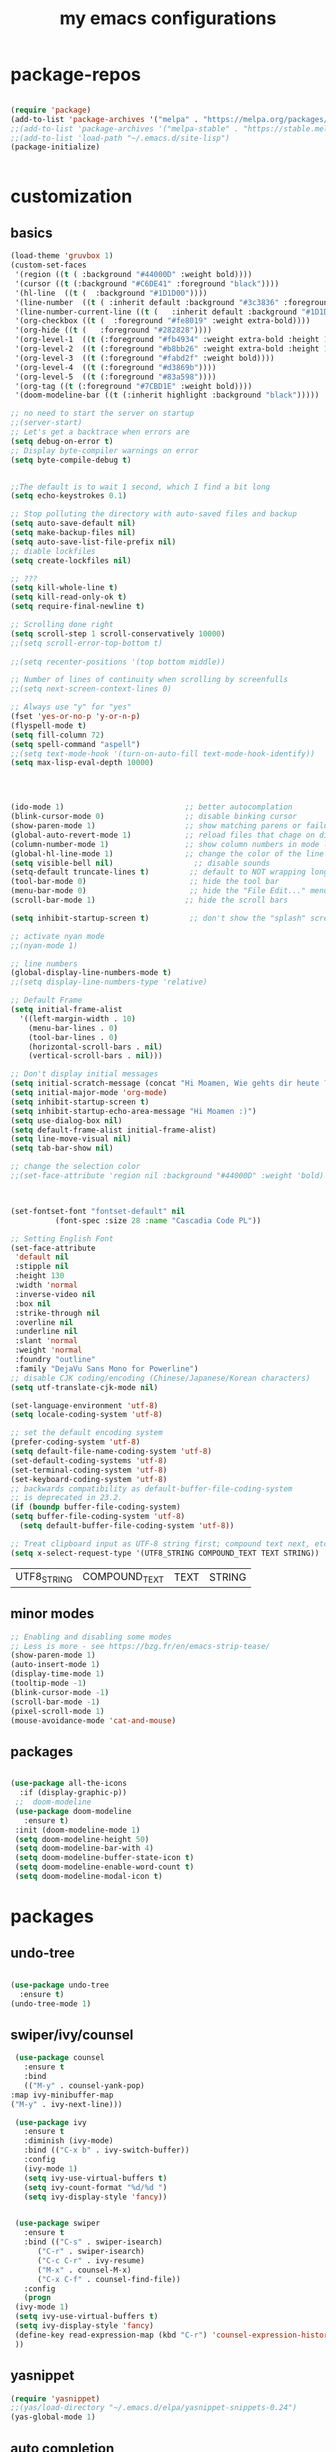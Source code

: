 #+TITLE: my emacs configurations

* package-repos
  #+BEGIN_SRC emacs-lisp

    (require 'package)
    (add-to-list 'package-archives '("melpa" . "https://melpa.org/packages/") t)
    ;;(add-to-list 'package-archives '("melpa-stable" . "https://stable.melpa.org/packages/") t)
    ;;(add-to-list 'load-path "~/.emacs.d/site-lisp")
    (package-initialize)


  #+END_SRC
* customization
** basics
   #+BEGIN_SRC emacs-lisp
     (load-theme 'gruvbox 1)
     (custom-set-faces
      '(region ((t ( :background "#44000D" :weight bold))))
      '(cursor ((t (:background "#C6DE41" :foreground "black"))))
      '(hl-line  ((t (  :background "#1D1D00"))))
      '(line-number  ((t ( :inherit default :background "#3c3836" :foreground "#C6DE41"))))
      '(line-number-current-line ((t (   :inherit default :background "#1D1D00" :foreground "#C6DE41" :inverse-video t :weight ultra-bold))))
      '(org-checkbox ((t (  :foreground "#fe8019" :weight extra-bold))))
      '(org-hide ((t (   :foreground "#282828"))))
      '(org-level-1  ((t (:foreground "#fb4934" :weight extra-bold :height 1.4))))
      '(org-level-2  ((t (:foreground "#b8bb26" :weight extra-bold :height 1.2))))
      '(org-level-3  ((t (:foreground "#fabd2f" :weight bold))))
      '(org-level-4  ((t (:foreground "#d3869b"))))
      '(org-level-5  ((t (:foreground "#83a598"))))
      '(org-tag ((t (:foreground "#7CBD1E" :weight bold))))
      '(doom-modeline-bar ((t (:inherit highlight :background "black")))))

     ;; no need to start the server on startup 
     ;;(server-start)
     ;; Let's get a backtrace when errors are
     (setq debug-on-error t)
     ;; Display byte-compiler warnings on error
     (setq byte-compile-debug t)


     ;;The default is to wait 1 second, which I find a bit long
     (setq echo-keystrokes 0.1)

     ;; Stop polluting the directory with auto-saved files and backup
     (setq auto-save-default nil)
     (setq make-backup-files nil)
     (setq auto-save-list-file-prefix nil)
     ;; diable lockfiles
     (setq create-lockfiles nil)

     ;; ???
     (setq kill-whole-line t)
     (setq kill-read-only-ok t)
     (setq require-final-newline t)

     ;; Scrolling done right
     (setq scroll-step 1 scroll-conservatively 10000)
     ;;(setq scroll-error-top-bottom t)
																							   ;;;;;;;;;;;;;;;;;;(setq focus-follows-mouse t)
     ;;(setq recenter-positions '(top bottom middle))

     ;; Number of lines of continuity when scrolling by screenfulls
     ;;(setq next-screen-context-lines 0)

     ;; Always use "y" for "yes"
     (fset 'yes-or-no-p 'y-or-n-p)
     (flyspell-mode t)
     (setq fill-column 72)
     (setq spell-command "aspell")
     ;;(setq text-mode-hook '(turn-on-auto-fill text-mode-hook-identify))
     (setq max-lisp-eval-depth 10000)




     (ido-mode 1)                           ;; better autocomplation
     (blink-cursor-mode 0)                  ;; disable binking cursor
     (show-paren-mode 1)                    ;; show matching parens or failure to match
     (global-auto-revert-mode 1)            ;; reload files that chage on disk
     (column-number-mode 1)                 ;; show column numbers in mode line
     (global-hl-line-mode 1)                ;; change the color of the line the cursor is on
     (setq visible-bell nil)                  ;; disable sounds
     (setq-default truncate-lines t)         ;; default to NOT wrapping long lines in display
     (tool-bar-mode 0)                       ;; hide the tool bar
     (menu-bar-mode 0)                       ;; hide the "File Edit..." menu
     (scroll-bar-mode 1)                    ;; hide the scroll bars

     (setq inhibit-startup-screen t)         ;; don't show the "splash" screen

     ;; activate nyan mode
     ;;(nyan-mode 1)

     ;; line numbers
     (global-display-line-numbers-mode t)
     ;;(setq display-line-numbers-type 'relative)

     ;; Default Frame
     (setq initial-frame-alist
	   '((left-margin-width . 10)
	     (menu-bar-lines . 0)
	     (tool-bar-lines . 0)
	     (horizontal-scroll-bars . nil)
	     (vertical-scroll-bars . nil)))

     ;; Don't display initial messages
     (setq initial-scratch-message (concat "Hi Moamen, Wie gehts dir heute ? \nHeute ist der "(format-time-string "%A %e %B" (current-time)) ))
     (setq initial-major-mode 'org-mode)
     (setq inhibit-startup-screen t)
     (setq inhibit-startup-echo-area-message "Hi Moamen :)")
     (setq use-dialog-box nil)
     (setq default-frame-alist initial-frame-alist)
     (setq line-move-visual nil)
     (setq tab-bar-show nil)

     ;; change the selection color 
     ;;(set-face-attribute 'region nil :background "#44000D" :weight 'bold)



     (set-fontset-font "fontset-default" nil 
		       (font-spec :size 28 :name "Cascadia Code PL"))

     ;; Setting English Font
     (set-face-attribute
      'default nil
      :stipple nil
      :height 130
      :width 'normal
      :inverse-video nil
      :box nil
      :strike-through nil
      :overline nil
      :underline nil
      :slant 'normal
      :weight 'normal
      :foundry "outline"
      :family "DejaVu Sans Mono for Powerline")
     ;; disable CJK coding/encoding (Chinese/Japanese/Korean characters)
     (setq utf-translate-cjk-mode nil)

     (set-language-environment 'utf-8)
     (setq locale-coding-system 'utf-8)

     ;; set the default encoding system
     (prefer-coding-system 'utf-8)
     (setq default-file-name-coding-system 'utf-8)
     (set-default-coding-systems 'utf-8)
     (set-terminal-coding-system 'utf-8)
     (set-keyboard-coding-system 'utf-8)
     ;; backwards compatibility as default-buffer-file-coding-system
     ;; is deprecated in 23.2.
     (if (boundp buffer-file-coding-system)
	 (setq buffer-file-coding-system 'utf-8)
       (setq default-buffer-file-coding-system 'utf-8))

     ;; Treat clipboard input as UTF-8 string first; compound text next, etc.
     (setq x-select-request-type '(UTF8_STRING COMPOUND_TEXT TEXT STRING))
   #+END_SRC
   
   #+RESULTS:
   | UTF8_STRING | COMPOUND_TEXT | TEXT | STRING |

** minor modes
   #+BEGIN_SRC emacs-lisp
     ;; Enabling and disabling some modes
     ;; Less is more - see https://bzg.fr/en/emacs-strip-tease/
     (show-paren-mode 1)
     (auto-insert-mode 1)
     (display-time-mode 1)
     (tooltip-mode -1)
     (blink-cursor-mode -1)
     (scroll-bar-mode -1)
     (pixel-scroll-mode 1)
     (mouse-avoidance-mode 'cat-and-mouse)

   #+END_SRC
** packages
   #+BEGIN_SRC emacs-lisp

     (use-package all-the-icons
       :if (display-graphic-p))
	  ;;  doom-modeline 
	  (use-package doom-modeline
	    :ensure t)
	  :init (doom-modeline-mode 1)
	  (setq doom-modeline-height 50)
	  (setq doom-modeline-bar-with 4)
	  (setq doom-modeline-buffer-state-icon t)
	  (setq doom-modeline-enable-word-count t)
	  (setq doom-modeline-modal-icon t)
   #+END_SRC
* packages 
** undo-tree
   #+BEGIN_SRC emacs-lisp

     (use-package undo-tree
       :ensure t)
     (undo-tree-mode 1)

   #+END_SRC

** swiper/ivy/counsel
   #+BEGIN_SRC emacs-lisp
     (use-package counsel
       :ensure t
       :bind
       (("M-y" . counsel-yank-pop)
	:map ivy-minibuffer-map
	("M-y" . ivy-next-line)))

     (use-package ivy
       :ensure t
       :diminish (ivy-mode)
       :bind (("C-x b" . ivy-switch-buffer))
       :config
       (ivy-mode 1)
       (setq ivy-use-virtual-buffers t)
       (setq ivy-count-format "%d/%d ")
       (setq ivy-display-style 'fancy))


     (use-package swiper
       :ensure t
       :bind (("C-s" . swiper-isearch)
	      ("C-r" . swiper-isearch)
	      ("C-c C-r" . ivy-resume)
	      ("M-x" . counsel-M-x)
	      ("C-x C-f" . counsel-find-file))
       :config
       (progn
	 (ivy-mode 1)
	 (setq ivy-use-virtual-buffers t)
	 (setq ivy-display-style 'fancy)
	 (define-key read-expression-map (kbd "C-r") 'counsel-expression-history)
	 ))

   #+END_SRC
** yasnippet
   #+BEGIN_SRC emacs-lisp
     (require 'yasnippet)
     ;;(yas/load-directory "~/.emacs.d/elpa/yasnippet-snippets-0.24")
     (yas-global-mode 1)
   #+END_SRC
** auto completion
   #+BEGIN_SRC emacs-lisp
      (require 'auto-complete)
      (setq ac-dwim t)
      (ac-config-default)
      (setq ac-sources '(ac-source-yasnippet
      		   ac-source-abbrev
      		   ac-source-words-in-same-mode-buffers))
      ;;(setq ac-auto-start nil)
     (ac-set-trigger-key "TAB")
   #+END_SRC
** company 
   #+begin_src emacs-lisp
     (use-package company
       :config
       (progn
	 (add-hook 'after-init-hook 'global-company-mode)
	 (global-set-key (kbd "M-/") 'company-complete-common-or-cycle)
	 (setq company-idle-delay 0)))
     (use-package company-auctex :ensure t)
     (add-to-list 'company-backends #'company-auctex)
     ;; (use-package company-tabnine :ensure t)
     ;; ;; Trigger completion immediately.
     ;; (setq company-idle-delay 0)

     ;; ;; Number the candidates (use M-1, M-2 etc to select completions).
     ;; (setq company-show-numbers t)
   #+end_src
* org-mode
  #+BEGIN_SRC emacs-lisp
	;;(require 'org-tempo)
	(require 'org-bullets)
	;;(require 'ol-gnus)

	;; make available "org-bullet-face" such that I can control the font size individually
	(setq org-bullets-face-name (quote org-bullet-face))
	(add-hook 'org-mode-hook (lambda () (org-bullets-mode 1)))


	;;other symbols :  ➪🡺☯⸻❯🔥⟶▶
	(setq org-bullets-bullet-list '("▤" "⸻" "➜" "⟶" "➪" "❯"))
	(setq org-ellipsis "⤵")
	(add-hook 'org-mode-hook (lambda () (org-bullets-mode 1)))


	(setq org-todo-keywords '((sequence "🔥TODO" "🕘NEXT" "❯❯❯INPROGRESS" "|" "DONE" "BLOCKED")))
	(setq org-todo-keyword-faces
	      '(("🔥TODO" . (:foreground "#cc241d" :weight bold :inverse-video t))
		("🕘NEXT" . (:foreground "#cc241d" :weight bold :inverse-video t))
		("❯❯❯INPROGRESS" . (:foreground "#d65d0e" :weight bold :inverse-video t))
		("DONE" . (:foreground "#98971a" :weight bold :inverse-video t))
		("BLOCKED" . (:foreground "#ebdbb2" :weight bold :inverse-video t))))

	(setq org-link-abbrev-alist
	      '(("ggle" . "http://www.google.com/search?q=%s")
		("gmap" . "http://maps.google.com/maps?q=%s")
		("omap" . "http://nominatim.openstreetmap.org/search?q=%s&polygon=1")))

	;; read agenda files form directory : ~/.agenda
	(setq  org-agenda-files  (append (file-expand-wildcards "~/.agenda/*.org")))

	;; Resume clocking task when emacs is restarted
	(org-clock-persistence-insinuate)
	;; Save the running clock and all clock history when exiting Emacs, load it on startup
	(setq org-clock-persist t)
	;; Resume clocking task on clock-in if the clock is open
	(setq org-clock-in-resume t)
	;; Do not prompt to resume an active clock, just resume it
	(setq org-clock-persist-query-resume nil)
	;; Change tasks to whatever when clocking in
	(setq org-clock-in-switch-to-state "❯❯❯INPROGRESS")
	;; Save clock data and state changes and notes in the LOGBOOK drawer
	(setq org-clock-into-drawer t)
	;; Sometimes I change tasks I'm clocking quickly - this removes clocked tasks
	;; with 0:00 duration
	(setq org-clock-out-remove-zero-time-clocks t)
	;; Clock out when moving task to a done state
	(setq org-clock-out-when-done t)
	;; Enable auto clock resolution for finding open clocks
	(setq org-clock-auto-clock-resolution (quote when-no-clock-is-running))
	;; Include current clocking task in clock reports
	(setq org-clock-report-include-clocking-task t)
	;; use pretty things for the clocktable
	(setq org-pretty-entities t)

	(setq org-startup-folded t)

	(setq org-log-note-clock-out t)
	(setq org-log-redeadline 'time)
	(setq org-log-repeat t)
	(setq org-log-reschedule 'time)
	(setq org-log-states-order-reversed nil)
	(setq org-log-done 'time)

  #+END_SRC

  #+RESULTS:

* customizing key binding
** packages
   #+BEGIN_SRC emacs-lisp
     ;; evil mode 
     (evil-mode 1)
   #+END_SRC
** functions
   #+BEGIN_SRC emacs-lisp

     (defun shell-jump-to-current-directory ()
       "Open *shell* and change to directory of the given
	  buffer. Start's shell if needed. Handles dired-mode specially to
	  look for the 'closest' subdirectory when multiple directories are
	  open."
       (interactive)
       (let* ((dir (if (equal major-mode 'dired-mode)          ; using dired?
		       (dired-find-directory-at-point)         ; dired mode: find closest directory
		     default-directory))                     ; other buffer: use default dir for buffer
	      (dir (replace-regexp-in-string " " "\\\\ " dir)) ; escape spaces
	      (cmd (concat "cd " dir)))                        ; add on the 'cd'
	 (when (one-window-p)                                  ; in there is only one window
	   (split-window-right))                               ; split to 2 windows, left/right
	 (if (get-buffer "*shell*")                            ; check if shell is already active
	     (progn                                              ; yes (true case)
	       (other-window 1)                                  ; switch to other window
	       (switch-to-buffer "*shell*"))                     ; change to the *shell* buffer
	   (progn                                              ; no (false case)
	     (shell)                                           ; start the shell
	     (sleep-for 0 10)))                                ; 10 millisec delay to let the shell get started before sending input (hack)
	 (end-of-buffer)                                       ; move point to the end of the shell buffer
	 (insert cmd)                                          ; insert the 'cd' command
	 (comint-send-input)))                                 ; signal the shell that a command has been sent

     ;; Easily jump to my main org file
     (defun open-mytasks-file nil
       "Find the bzg.org file."
       (interactive)
       (find-file "~/.org-files/tasks.org")
       (delete-other-windows))

   #+END_SRC
** key-binding
   #+BEGIN_SRC emacs-lisp
     ;; emacs key-binding
     (global-set-key "\C-cj" 'shell-jump-to-current-directory)
     (global-set-key "\M-o"  'other-window)        ; change quickly between windows, default C-x o
     (global-set-key "\C-cc" (quote compile))      ; compile in buffers directory, usually via 'make'
     (global-set-key "\C-cl" 'auto-fill-mode)      ; toggle whether emacs wraps/newlines text or not
     (global-set-key "\C-cp" 'replace-string)      ; query for find/replace and replace all
     (global-set-key "\M-j"  'join-line)           ; join current line with line above
     (global-set-key "\C-xg" 'magit-status)        ; emacs interface to git called 'Magit'
     (global-set-key "\C-ck" 'browse-kill-ring)    ; examine the "cut" text newest to oldest
     (global-set-key "\C-cv" 'find-file-at-point)  ; treat text at point as a file name and open it
     (define-key key-translation-map (kbd "ESC") (kbd "C-g"))

     ;; evil keybinding
     (evil-set-leader 'normal (kbd "SPC"))
     (evil-define-key 'normal 'global (kbd "<leader>w") 'save-buffer)
     (evil-define-key 'normal 'global (kbd "<leader>s") 'swiper-isearch)
     (evil-define-key 'normal 'global (kbd "<leader>p") 'counsel-M-x)
     (evil-define-key 'normal 'global (kbd "<leader>f") 'counsel-find-file)
     (evil-define-key 'normal 'global (kbd "<leader>b") 'ivy-switch-buffer)
     (evil-define-key 'normal 'global (kbd "<leader>j") 'shell-jump-to-current-directory)
     (evil-define-key 'normal 'global (kbd "<leader>0") 'delete-window)
     (evil-define-key 'normal 'global (kbd "<leader>1") 'delete-other-windows)
     (evil-define-key 'normal 'global (kbd "<leader>v") 'split-window-horizontally)
     (evil-define-key 'normal 'global (kbd "<leader>h") 'split-window-vertically)
     (evil-define-key 'normal 'global (kbd "<leader>t") 'open-mytasks-file)
     (evil-define-key 'normal 'global (kbd "<leader>x") 'evil-save-modified-and-close)
     (evil-define-key 'normal 'global (kbd "<leader>r") '(lambda () (interactive) (load-file "~/.emacs.d/init.el")))
     (evil-define-key 'normal 'global (kbd "<leader>a") '(lambda () (interactive) (org-agenda)))



     ;; orgmode keybinding
     (define-key global-map "\C-cl" 'org-store-link)
     (define-key global-map "\C-ca" 'org-agenda)
     (define-key global-map "\C-cc" 'org-capture)
     (define-key global-map "\C-k" 'org-pomodoro)

     #+END_SRC

   #+RESULTS:
   : org-pomodoro

* latex
  #+begin_src emacs-lisp
    (load "auctex.el" nil t t)
    ;;(load "preview-latex.el" nil t t)
    (setq TeX-auto-save t)
    (setq TeX-parse-self t)
    (setq-default TeX-master nil)
  #+end_src

  #+RESULTS:

